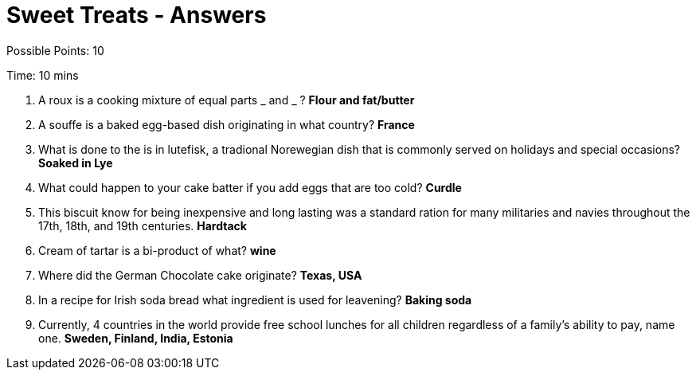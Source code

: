 = Sweet Treats - Answers

Possible Points: 10

Time: 10 mins

1. A roux is a cooking mixture of equal parts _ and _ ? *Flour and fat/butter*

2. A souffe is a baked egg-based dish originating in what country? *France*

3. What is done to the is in lutefisk, a tradional Norewegian dish that is commonly served on holidays and special occasions? *Soaked in Lye*

4. What could happen to your cake batter if you add eggs that are too cold? *Curdle*

5. This biscuit know for being inexpensive and long lasting was a standard ration for many militaries and navies throughout the 17th, 18th, and 19th centuries. *Hardtack*

6. Cream of tartar is a bi-product of what? *wine*

7. Where did the German Chocolate cake originate? *Texas, USA*

8. In a recipe for Irish soda bread what ingredient is used for leavening? *Baking soda*

9. Currently, 4 countries in the world provide free school lunches for all children regardless of a family's ability to pay, name one. *Sweden, Finland, India, Estonia*